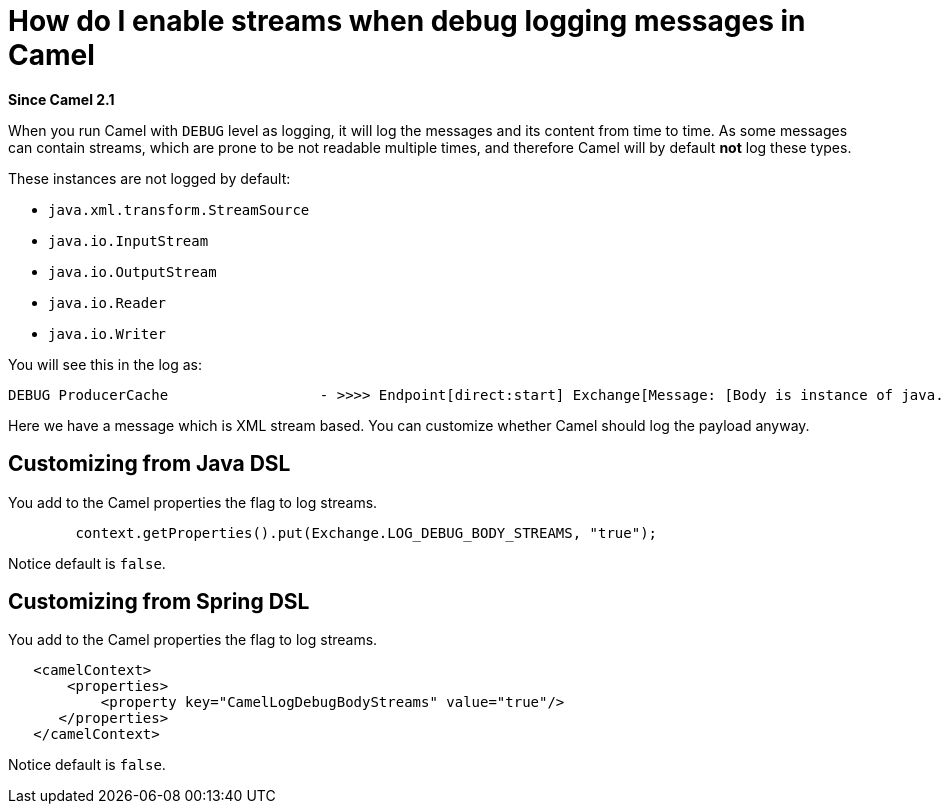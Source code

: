[[HowdoIenablestreamswhendebugloggingmessagesinCamel-HowdoIenablestreamswhendebugloggingmessagesinCamel]]
= How do I enable streams when debug logging messages in Camel

*Since Camel 2.1*

When you run Camel with `DEBUG` level as logging, it will log the
messages and its content from time to time.
As some messages can contain streams, which are prone to be not readable
multiple times, and therefore Camel will by default *not* log these
types.

These instances are not logged by default:

* `java.xml.transform.StreamSource`
* `java.io.InputStream`
* `java.io.OutputStream`
* `java.io.Reader`
* `java.io.Writer`

You will see this in the log as:

----
DEBUG ProducerCache                  - >>>> Endpoint[direct:start] Exchange[Message: [Body is instance of java.xml.transform.StreamSource]]
----

Here we have a message which is XML stream based.
You can customize whether Camel should log the payload anyway.

[[HowdoIenablestreamswhendebugloggingmessagesinCamel-CustomizingfromJavaDSL]]
== Customizing from Java DSL

You add to the Camel properties the flag to log streams.

[source,java]
----
        context.getProperties().put(Exchange.LOG_DEBUG_BODY_STREAMS, "true");
----

Notice default is `false`.

[[HowdoIenablestreamswhendebugloggingmessagesinCamel-CustomizingfromSpringDSL]]
== Customizing from Spring DSL

You add to the Camel properties the flag to log streams.

[source,java]
----
   <camelContext>
       <properties>
           <property key="CamelLogDebugBodyStreams" value="true"/>
      </properties>
   </camelContext>
----

Notice default is `false`.
